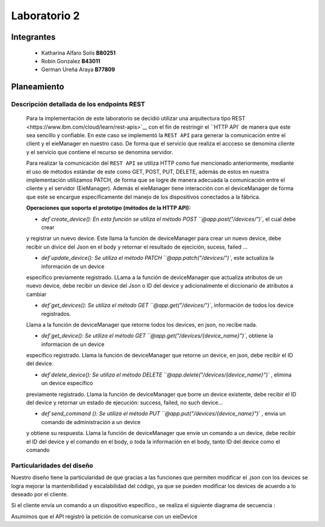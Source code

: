 *************
Laboratorio 2
*************

Integrantes
=======
 - Katharina Alfaro Solís **B80251**
 - Robin Gonzalez **B43011**
 - German Ureña Araya **B77809**


Planeamiento
==================

Descripción detallada de los endpoints REST 
------------------------------------

    Para la implementación de este laboratorio se decidió utilizar una arquitectura tipo _`REST <https://www.ibm.com/cloud/learn/rest-apis>`__
    con el fin de restringir el ``HTTP API`` de manera que este sea sencillo y confiable. 
    En este caso se implementó la ``REST API`` para generar la comunicación entre el client y el eieManager en nuestro caso.
    De forma que el servicio que realiza el accceso se denomina cliente y el servicio que contiene el recurso se denomina servidor.


    Para realizar la comunicación del ``REST API`` se utiliza HTTP como fue mencionado anteriormente, mediante el uso de 
    métodos estándar de este como GET, POST, PUT, DELETE, además de estos en nuestra implementación utilizamos PATCH, de
    forma que se logre de manera adecuada la comunicación entre el cliente y el servidor (EieManager). Además el eieManager
    tiene interacción con el deviceManager de forma que este se encargue especificamente del manejo de los dispositivos conectados
    a la fábrica. 

    **Operaciones que soporta el prototipo (métodos de la HTTP API):**

    * `def`create_device(): En esta función se utiliza el método POST ``@app.post("/devices/")``, el cual debe crear 
    y registrar un nuevo device. Este llama la función de deviceManager para crear un nuevo device, debe recibir un divice del Json en 
    el body y retornar el resultado de ejecición, sucess, failed ...

    * `def`update_device(): Se utiliza el método PATCH ``@app.patch("/devices/")``, este actualiza la información de un device
    específico previamente registrado. LLama a la función de deviceManager que actualiza atributos de un nuevo device,
    debe recibir un device del Json o ID del device y adicionalmente el diccionario de atributos a cambiar

    * `def`get_devices(): Se utiliza el método GET ``@app.get("/devices/")``, información de todos los device registrados.
    Llama a la función de deviceManager que retorne todos los devices, en json, no recibe nada.

    * `def`get_device(): Se utiliza el método GET ``@app.get("/devices/{device_name}")``, obtiene la informacion de un device
    específico registrado. Llama la función de deviceManager que retorne un device, en json, debe recibir el ID del device.

    * `def`delete_device(): Se utiliza el método DELETE ``@app.delete("/devices/{device_name}")`` , elimina un device específico
    previamente registrado. Llama la función de deviceManager que borre un device existente, debe recibir el ID del device y 
    retornar un estado de ejecución: success, failed, no such device...

    * `def`send_command (): Se utiliza el método PUT ``@app.put("/devices/{device_name}")`` , envia un comando de administración a un device
    y obtiene su respuesta. Llama la función de deviceManager que envíe un comando a un device, debe recibir el ID del device y el comando
    en el body, o toda la información en el body, tanto ID del device como el comando


Particularidades del diseño
------------------------------------

Nuestro diseño tiene la particularidad de que gracias a las funciones que permiten modificar el .json con los devices se 
logra mejorar la mantenibilidad y escalabilidad del código, ya que se pueden modificar los devices de acuerdo a lo 
deseado por el cliente.



Si el cliente envía un comando a un dispositivo específico., se realiza el siguiente diagrama de secuencia :

Asumimos que el API registró la petición de comunicarse con un eieDevice

.. uml::

  @startuml
  Client -> eieManager : Notifica peticición de comunicación con un eieClient(REST API).
  eieManager -> eieDevice : Envía dirección de destino
  eieDevice --> eieManager : Confirma existencia y disposición de comunicarse
  eieManager <-> eieDevice : Handshake y configuración de comunicación

  eieManager -> eieDevice : Envía paquetes de datos
  eieManager <-- eieDevice : Confirma recepción de datos y envía respuesta
  eieManager -> eieDevice : Cierra comunicación

  eieManager -> Client : Envía respuesta a petición original(REST API).
  @enduml